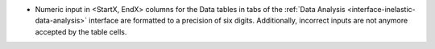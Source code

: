 - Numeric input in <StartX, EndX> columns for the Data tables in tabs of the :ref:`Data Analysis <interface-inelastic-data-analysis>` interface are formatted to a precision of six digits. Additionally, incorrect inputs are not anymore accepted by the table cells.